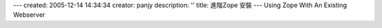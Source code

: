---
created: 2005-12-14 14:34:34
creator: panjy
description: ''
title: 進階Zope 安裝
---
Using Zope With An Existing Webserver